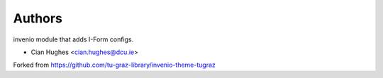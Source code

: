 ..
    Copyright (C) 2020 Mojib Wali.

    invenio-config-iform is free software; you can redistribute it and/or
    modify it under the terms of the MIT License; see LICENSE file for more
    details.

Authors
=======

invenio module that adds I-Form configs.

- Cian Hughes <cian.hughes@dcu.ie>

Forked from https://github.com/tu-graz-library/invenio-theme-tugraz
